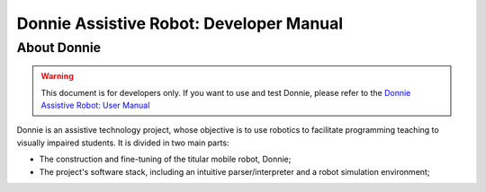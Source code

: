 	
==========================
Donnie Assistive Robot: Developer Manual
==========================


About Donnie
-----------------

.. image:: ./source/getting_started/images/donnie-robot.png
    :align: center
    :alt: sempre use alt para descreve a imagem p um deficiente visual

.. image:: ./source/getting_started/images/donnie-sim.png
    :align: center
    :alt: sempre use alt para descreve a imagem p um deficiente visual

.. WARNING::

  This document is for developers only. If you want to use and test Donnie, please refer to the `Donnie Assistive Robot: User Manual <https://donnie-user-manual.readthedocs.io/en/latest/index.html>`_

Donnie is an assistive technology project, whose objective is to use robotics to facilitate programming teaching to visually impaired students.
It is divided in two main parts:

- The construction and fine-tuning of the titular mobile robot, Donnie;
- The project's software stack, including an intuitive parser/interpreter and a robot simulation environment;


